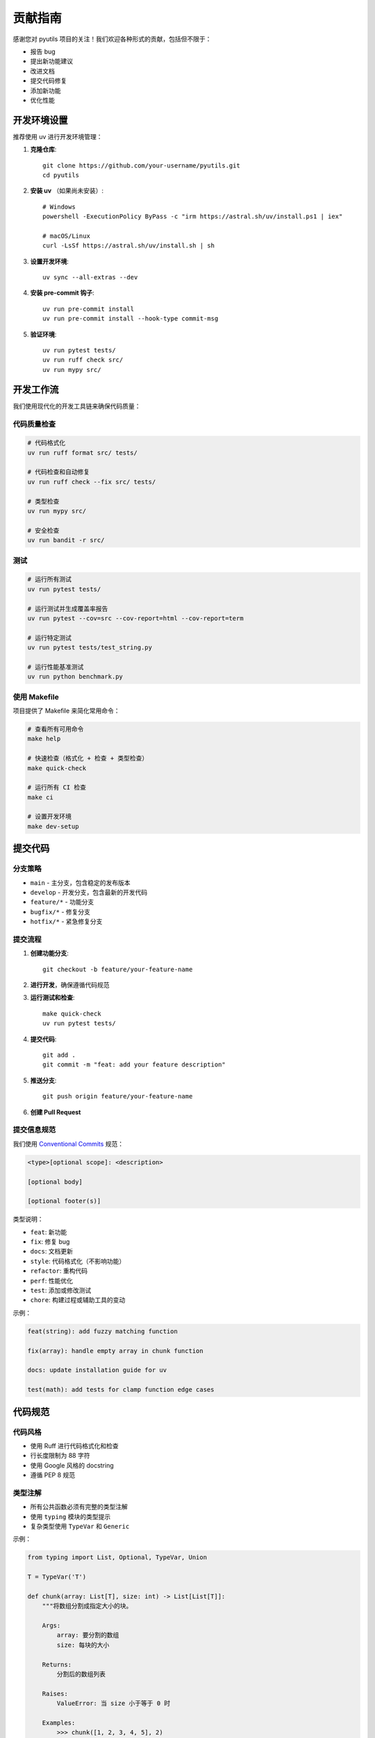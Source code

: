 贡献指南
========

感谢您对 pyutils 项目的关注！我们欢迎各种形式的贡献，包括但不限于：

* 报告 bug
* 提出新功能建议
* 改进文档
* 提交代码修复
* 添加新功能
* 优化性能

开发环境设置
------------

推荐使用 uv 进行开发环境管理：

1. **克隆仓库**::

    git clone https://github.com/your-username/pyutils.git
    cd pyutils

2. **安装 uv** （如果尚未安装）::

    # Windows
    powershell -ExecutionPolicy ByPass -c "irm https://astral.sh/uv/install.ps1 | iex"
    
    # macOS/Linux
    curl -LsSf https://astral.sh/uv/install.sh | sh

3. **设置开发环境**::

    uv sync --all-extras --dev

4. **安装 pre-commit 钩子**::

    uv run pre-commit install
    uv run pre-commit install --hook-type commit-msg

5. **验证环境**::

    uv run pytest tests/
    uv run ruff check src/
    uv run mypy src/

开发工作流
----------

我们使用现代化的开发工具链来确保代码质量：

代码质量检查
~~~~~~~~~~~~

.. code-block:: bash

    # 代码格式化
    uv run ruff format src/ tests/
    
    # 代码检查和自动修复
    uv run ruff check --fix src/ tests/
    
    # 类型检查
    uv run mypy src/
    
    # 安全检查
    uv run bandit -r src/

测试
~~~~

.. code-block:: bash

    # 运行所有测试
    uv run pytest tests/
    
    # 运行测试并生成覆盖率报告
    uv run pytest --cov=src --cov-report=html --cov-report=term
    
    # 运行特定测试
    uv run pytest tests/test_string.py
    
    # 运行性能基准测试
    uv run python benchmark.py

使用 Makefile
~~~~~~~~~~~~~

项目提供了 Makefile 来简化常用命令：

.. code-block:: bash

    # 查看所有可用命令
    make help
    
    # 快速检查（格式化 + 检查 + 类型检查）
    make quick-check
    
    # 运行所有 CI 检查
    make ci
    
    # 设置开发环境
    make dev-setup

提交代码
--------

分支策略
~~~~~~~~

* ``main`` - 主分支，包含稳定的发布版本
* ``develop`` - 开发分支，包含最新的开发代码
* ``feature/*`` - 功能分支
* ``bugfix/*`` - 修复分支
* ``hotfix/*`` - 紧急修复分支

提交流程
~~~~~~~~

1. **创建功能分支**::

    git checkout -b feature/your-feature-name

2. **进行开发**，确保遵循代码规范

3. **运行测试和检查**::

    make quick-check
    uv run pytest tests/

4. **提交代码**::

    git add .
    git commit -m "feat: add your feature description"

5. **推送分支**::

    git push origin feature/your-feature-name

6. **创建 Pull Request**

提交信息规范
~~~~~~~~~~~~

我们使用 `Conventional Commits <https://www.conventionalcommits.org/>`_ 规范：

.. code-block::

    <type>[optional scope]: <description>
    
    [optional body]
    
    [optional footer(s)]

类型说明：

* ``feat``: 新功能
* ``fix``: 修复 bug
* ``docs``: 文档更新
* ``style``: 代码格式化（不影响功能）
* ``refactor``: 重构代码
* ``perf``: 性能优化
* ``test``: 添加或修改测试
* ``chore``: 构建过程或辅助工具的变动

示例：

.. code-block::

    feat(string): add fuzzy matching function
    
    fix(array): handle empty array in chunk function
    
    docs: update installation guide for uv
    
    test(math): add tests for clamp function edge cases

代码规范
--------

代码风格
~~~~~~~~

* 使用 Ruff 进行代码格式化和检查
* 行长度限制为 88 字符
* 使用 Google 风格的 docstring
* 遵循 PEP 8 规范

类型注解
~~~~~~~~

* 所有公共函数必须有完整的类型注解
* 使用 ``typing`` 模块的类型提示
* 复杂类型使用 ``TypeVar`` 和 ``Generic``

示例：

.. code-block:: python

    from typing import List, Optional, TypeVar, Union
    
    T = TypeVar('T')
    
    def chunk(array: List[T], size: int) -> List[List[T]]:
        """将数组分割成指定大小的块。
        
        Args:
            array: 要分割的数组
            size: 每块的大小
            
        Returns:
            分割后的数组列表
            
        Raises:
            ValueError: 当 size 小于等于 0 时
            
        Examples:
            >>> chunk([1, 2, 3, 4, 5], 2)
            [[1, 2], [3, 4], [5]]
        """
        if size <= 0:
            raise ValueError("Size must be positive")
        
        return [array[i:i + size] for i in range(0, len(array), size)]

文档规范
~~~~~~~~

* 使用 Google 风格的 docstring
* 包含参数说明、返回值说明和示例
* 重要函数需要包含异常说明
* 复杂算法需要说明时间复杂度

测试规范
--------

测试结构
~~~~~~~~

* 每个模块对应一个测试文件：``test_<module_name>.py``
* 使用 pytest 框架
* 测试函数命名：``test_<function_name>_<scenario>``
* 使用参数化测试处理多种输入情况

示例：

.. code-block:: python

    import pytest
    from pyutils.array import chunk
    
    class TestChunk:
        """测试 chunk 函数。"""
        
        def test_chunk_normal_case(self):
            """测试正常情况。"""
            result = chunk([1, 2, 3, 4, 5], 2)
            assert result == [[1, 2], [3, 4], [5]]
        
        def test_chunk_empty_array(self):
            """测试空数组。"""
            result = chunk([], 2)
            assert result == []
        
        @pytest.mark.parametrize("array,size,expected", [
            ([1, 2, 3, 4], 2, [[1, 2], [3, 4]]),
            ([1, 2, 3, 4, 5], 3, [[1, 2, 3], [4, 5]]),
            ([1], 1, [[1]]),
        ])
        def test_chunk_parametrized(self, array, size, expected):
            """参数化测试。"""
            assert chunk(array, size) == expected
        
        def test_chunk_invalid_size(self):
            """测试无效的 size 参数。"""
            with pytest.raises(ValueError, match="Size must be positive"):
                chunk([1, 2, 3], 0)

覆盖率要求
~~~~~~~~~~

* 新代码的测试覆盖率应达到 90% 以上
* 关键功能必须有完整的测试覆盖
* 边界条件和异常情况必须测试

性能测试
~~~~~~~~

对于性能敏感的功能，需要添加基准测试：

.. code-block:: python

    def test_chunk_performance(benchmark):
        """测试 chunk 函数性能。"""
        large_array = list(range(10000))
        result = benchmark(chunk, large_array, 100)
        assert len(result) == 100

文档贡献
--------

文档类型
~~~~~~~~

* API 文档：自动从 docstring 生成
* 用户指南：手写的教程和示例
* 开发文档：贡献指南、架构说明等

构建文档
~~~~~~~~

.. code-block:: bash

    # 构建 HTML 文档
    make docs
    
    # 或者直接使用 Sphinx
    cd docs
    uv run sphinx-build -b html . _build/html

发布流程
--------

版本管理
~~~~~~~~

* 使用语义化版本号：``MAJOR.MINOR.PATCH``
* 在 ``pyproject.toml`` 中更新版本号
* 创建 git tag：``git tag v1.2.3``

自动发布
~~~~~~~~

项目配置了 GitHub Actions 自动发布：

1. 推送 tag 到 GitHub
2. GitHub Actions 自动构建和测试
3. 自动发布到 PyPI

手动发布
~~~~~~~~

.. code-block:: bash

    # 构建发布包
    make build
    
    # 发布到 PyPI
    make release

问题报告
--------

报告 Bug
~~~~~~~~~

请在 GitHub Issues 中报告 bug，包含以下信息：

* Python 版本
* pyutils 版本
* 操作系统
* 重现步骤
* 期望行为
* 实际行为
* 错误信息（如有）

功能请求
~~~~~~~~

提出新功能建议时，请说明：

* 功能描述
* 使用场景
* 预期 API 设计
* 是否愿意实现

获取帮助
--------

如果您在贡献过程中遇到问题，可以：

* 查看现有的 Issues 和 Pull Requests
* 在 GitHub Discussions 中提问
* 发送邮件给维护者

感谢您的贡献！🎉